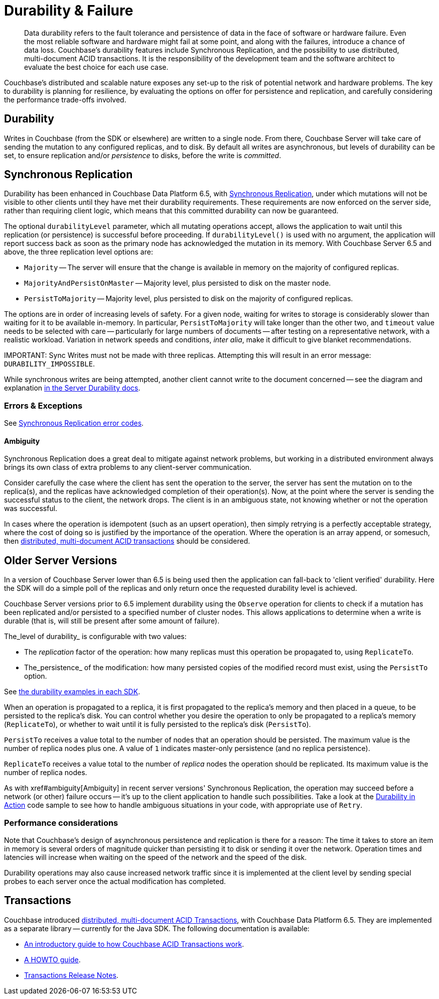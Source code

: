 = Durability & Failure
:page-topic-type: concept
:page-aliases: ROOT:failure-considerations,ROOT:durability;ROOT:enhanced-durability


[abstract]
Data durability refers to the fault tolerance and persistence of data in the face of software or hardware failure.
Even the most reliable software and hardware might fail at some point, and along with the failures, introduce a chance of data loss.
// This page discusses planning for a server node outage, to safeguard against data loss.
Couchbase’s durability features include Synchronous Replication, and the possibility to use distributed, multi-document ACID transactions.
It is the responsibility of the development team and the software architect to evaluate the best choice for each use case.

// tag::intro[]

Couchbase’s distributed and scalable nature exposes any set-up to the risk of potential network and hardware problems.
The key to durability is planning for resilience, by evaluating the options on offer for persistence and replication, and carefully considering the performance trade-offs involved.

== Durability
Writes in Couchbase (from the SDK or elsewhere) are written to a single node.
From there, Couchbase Server will take care of sending the mutation to any configured replicas, and to disk.
By default all writes are asynchronous, but levels of durability can be set, to ensure replication and/or _persistence_ to disks, before the write is _committed_.

// end::intro[]

// tag::syncrep[]
== Synchronous Replication
Durability has been enhanced in Couchbase Data Platform 6.5, with xref:6.5@server:learn:data/durability.adoc[Synchronous Replication], 
under which mutations will not be visible to other clients until they have met their durability requirements.
These requirements are now enforced on the server side, rather than requiring client logic, which means that this committed durability can now be guaranteed. 

The optional `durabilityLevel` parameter, which all mutating operations accept, allows the application to wait until this replication (or persistence) is successful before proceeding.
If `durabilityLevel()` is used with no argument, the application will report success back as soon as the primary node has acknowledged the mutation in its memory.
With Couchbase Server 6.5 and above, the three replication level options are:

* `Majority` -- The server will ensure that the change is available in memory on the majority of configured replicas.
* `MajorityAndPersistOnMaster` -- Majority level, plus persisted to disk on the master node.
* `PersistToMajority` -- Majority level, plus persisted to disk on the majority of configured replicas.

The options are in order of increasing levels of safety.  
For a given node, waiting for writes to storage is considerably slower than waiting for it to be available in-memory.
In particular, `PersistToMajority` will take longer than the other two, and `timeout` value needs to be selected with care -- particularly for large numbers of documents -- after testing on a representative network, with a realistic workload.
Variation in network speeds and conditions, _inter alia_, make it difficult to give blanket recommendations.

IMPORTANT: 
Sync Writes must not be made with three replicas. 
Attempting this will result in an error message: `DURABILITY_IMPOSSIBLE`.

While synchronous writes are being attempted, another client cannot write to the document concerned 
-- see the diagram and explanation xref:6.5@server:learn:data/durability.adoc#process-and-communication[in the Server Durability docs].




=== Errors & Exceptions

See xref:ref:error-codes.adoc#sync-replication[Synchronous Replication error codes].

==== Ambiguity

Synchronous Replication does a great deal to mitigate against network problems, but working in a distributed environment always brings its own class of extra problems to any client-server communication.

Consider carefully the case where the client has sent the operation to the server, the server has sent the mutation on to the replica(s), and the replicas have acknowledged completion of their operation(s). Now, at the point where the server is sending the successful status to the client, the network drops. The client is in an ambiguous state, not knowing whether or not the operation was successful.

In cases where the operation is idempotent (such as an upsert operation), then simply retrying is a perfectly acceptable strategy, where the cost of doing so is justified by the importance of the operation.
Where the operation is an array append, or somesuch, then xref:6.5@server:learn:data/distributed-acid-transactions.adoc[distributed, multi-document ACID transactions] should be considered.

// end::syncrep[]


// tag::older[]
== Older Server Versions

In a version of Couchbase Server lower than 6.5 is being used then the application can fall-back to 'client verified' durability.  
Here the SDK will do a simple poll of the replicas and only return once the requested durability level is achieved. 

Couchbase Server versions prior to 6.5 implement durability using the `Observe` operation for clients to check if a mutation has been replicated and/or persisted to a specified number of cluster nodes. 
This allows applications to determine when a write is durable (that is, will still be present after some amount of failure).

The_level of durability_ is configurable with two values:

* The _replication_ factor of the operation: how many replicas must this operation be propagated to, using `ReplicateTo`.
* The_persistence_ of the modification: how many persisted copies of the modified record must exist, using the `PersistTo` option.

See xref:howtos:kv-operations.adoc#durability[the durability examples in each SDK].

When an operation is propagated to a replica, it is first propagated to the replica’s memory and then placed in a queue, to be persisted to the replica’s disk.
You can control whether you desire the operation to only be propagated to a replica’s memory (`ReplicateTo`), or whether to wait until it is fully persisted to the replica’s disk (`PersistTo`).

`PersistTo` receives a value total to the number of nodes that an operation should be persisted.
The maximum value is the number of replica nodes plus one.
A value of `1` indicates master-only persistence (and no replica persistence).

`ReplicateTo` receives a value total to the number of _replica_ nodes the operation should be replicated.
Its maximum value is the number of replica nodes.

As with xref#ambiguity[Ambiguity] in recent server versions' Synchronous Replication, the operation may succeed before a network (or other) failure occurs
-- it's up to the client application to handle such possibilities.
Take a look at the xref:howtos:durability-error-handling-from-the-sdk.adoc[Durability in Action] code sample to see how to handle ambiguous situations in your code, with appropriate use of `Retry`.


// end::older[]

// tag::performance[]
=== Performance considerations

Note that Couchbase’s design of asynchronous persistence and replication is there for a reason: The time it takes to store an item in memory is several orders of magnitude quicker than persisting it to disk or sending it over the network.
Operation times and latencies will increase when waiting on the speed of the network and the speed of the disk.

Durability operations may also cause increased network traffic since it is implemented at the client level by sending special probes to each server once the actual modification has completed.


// end::performance[]

// tag::txns[]
== Transactions

// This section only in Java for 3.0 β
// and C++ & .NET for GA

Couchbase introduced xref:6.5@server:learn:data/distributed-acid-transactions.adoc[distributed, multi-document ACID Transactions], with Couchbase Data Platform 6.5.
They are implemented as a separate library -- currently for the Java SDK.
The following documentation is available:

* xref:6.5@server:learn:data/distributed-acid-transactions.adoc[An introductory guide to how Couchbase ACID Transactions work].
* xref:howtos:distributed-acid-transactions-from-the-sdk.adoc[A HOWTO guide].
* xref:project-docs:distributed-transactions-java-release-notes.adoc[Transactions Release Notes].


// end::txns[]


////

// tag::failover[]

== Failure Considerations

-------- eventually to be a discussion of what happens when a node goes down ---------

// end::failover[]

////

